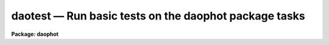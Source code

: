 daotest — Run basic tests on the daophot package tasks
======================================================

**Package: daophot**

.. raw:: html

  <BODY>
  <TABLE WIDTH="100%" BORDER=0><TR>
  <TD ALIGN=LEFT><FONT SIZE=4>
  <B>daotest (Dec92)</B></FONT></TD>
  <TD ALIGN=CENTER><FONT SIZE=4>
  <B>noao.digiphot.daophot</B>
  </FONT></TD>
  <TD ALIGN=RIGHT><FONT SIZE=4>
  <B>daotest (Dec92)</B></FONT></TD>
  </TR></TABLE><P>
  <TITLE>daotest</TITLE>
  <UL>
  </UL>
  <H2><A NAME="s_name">NAME</A></H2>
  <! BeginSection: 'NAME'>
  <UL>
  daotest -- run basic tests on the daophot package tasks
  </UL>
  <! EndSection:   'NAME'>
  <H2><A NAME="s_usage">USAGE</A></H2>
  <! BeginSection: 'USAGE'>
  <UL>
  daotest imname
  </UL>
  <! EndSection:   'USAGE'>
  <H2><A NAME="s_parameters">PARAMETERS</A></H2>
  <! BeginSection: 'PARAMETERS'>
  <UL>
  <DL>
  <DT><B><A NAME="l_imname">imname</A></B></DT>
  <! Sec='PARAMETERS' Level=0 Label='imname' Line='imname'>
  <DD>The root name of the output test images. The input test image is stored in
  fits format in the DAOPHOT package test directory. If the image already exists
  DAOTEST will exit with a warning message.
  </DD>
  </DL>
  <DL>
  <DT><B><A NAME="l_daologfile">daologfile = "<TT></TT>"</A></B></DT>
  <! Sec='PARAMETERS' Level=0 Label='daologfile' Line='daologfile = ""'>
  <DD>The name of the output log file. By default all the output image header
  listings and photometry file output is logged in a file
  called <I>"imname.log"</I>. If the log file already exists DAOTEST will
  exit with a warning message.
  </DD>
  </DL>
  <DL>
  <DT><B><A NAME="l_daoplotfile">daoplotfile = "<TT></TT>"</A></B></DT>
  <! Sec='PARAMETERS' Level=0 Label='daoplotfile' Line='daoplotfile = ""'>
  <DD>The name of the output plot file. By default all the graphics output is
  logged in a file called <I>"imname.plot"</I>. If the plot file already exists
  DAOTEST will exit with a warning message.
  </DD>
  </DL>
  </UL>
  <! EndSection:   'PARAMETERS'>
  <H2><A NAME="s_description">DESCRIPTION</A></H2>
  <! BeginSection: 'DESCRIPTION'>
  <UL>
  DAOTEST is a simple script which exercises each of the major tasks in the
  DAOPHOT package in turn. At startup DAOTEST reads a small fits image stored
  in the DAOPHOT test subdirectory and creates the image <I>imname</I> in
  the user's working directory. DAOTEST initializes the DAOPHOT package by
  returning
  all the parameters to their default state, runs each of the DAOPHOT
  tasks in non-interactive mode, spools the text output to the file
  <I>daologfile</I>, the graphics output from the PSF task to the plot
  metacode file <I>applotfile</I>, and the image output from PSF, SUBSTAR
  and ADDSTAR to <I>imname.psf.1</I>, <I>imname.sub.1</I>, and <I>imname.add.1</I>
  respectively.
  </UL>
  <! EndSection:   'DESCRIPTION'>
  <H2><A NAME="s_examples">EXAMPLES</A></H2>
  <! BeginSection: 'EXAMPLES'>
  <UL>
  <P>
  1. Check to see that all the DAOPHOT tasks are functioning correctly.
  <PRE>
  	da&gt; daophot
  <P>
  	... load the daophot package
  <P>
  	da&gt; daotest testim
  <P>
  	... run the test script
  <P>
  	da&gt; lprint testim.log
  <P>
  	... print the text output
  <P>
  	da&gt; gkidir testim.plot
  <P>
  	... list the contents of the plot file
  <P>
  	da&gt; gkiextract testim.plot 1-N | stdplot
  <P>
  	... send the plots to the plotter
  <P>
  	da&gt; display testim 1
  <P>
  	... display the original image
  <P>
  	da&gt; surface testim.psf.1
  <P>
  	... make a surface plot of the psf look-up table
  <P>
  	da&gt; display testim.sub.1 1
  <P>
  	... display the image with all the stars fitted by ALLSTAR
  	    subtracted out
  <P>
  	da&gt; display testim.add.1 1
  <P>
  	... display the image  containing three additional artificial
  	    stars added by the ADDSTAR routine
  </PRE>
  <P>
  </UL>
  <! EndSection:   'EXAMPLES'>
  <H2><A NAME="s_time_requirements">TIME REQUIREMENTS</A></H2>
  <! BeginSection: 'TIME REQUIREMENTS'>
  <UL>
  </UL>
  <! EndSection:   'TIME REQUIREMENTS'>
  <H2><A NAME="s_bugs">BUGS</A></H2>
  <! BeginSection: 'BUGS'>
  <UL>
  </UL>
  <! EndSection:   'BUGS'>
  <H2><A NAME="s_see_also">SEE ALSO</A></H2>
  <! BeginSection: 'SEE ALSO'>
  <UL>
  </UL>
  <! EndSection:    'SEE ALSO'>
  
  <! Contents: 'NAME' 'USAGE' 'PARAMETERS' 'DESCRIPTION' 'EXAMPLES' 'TIME REQUIREMENTS' 'BUGS' 'SEE ALSO'  >
  
  </BODY>
  </HTML>